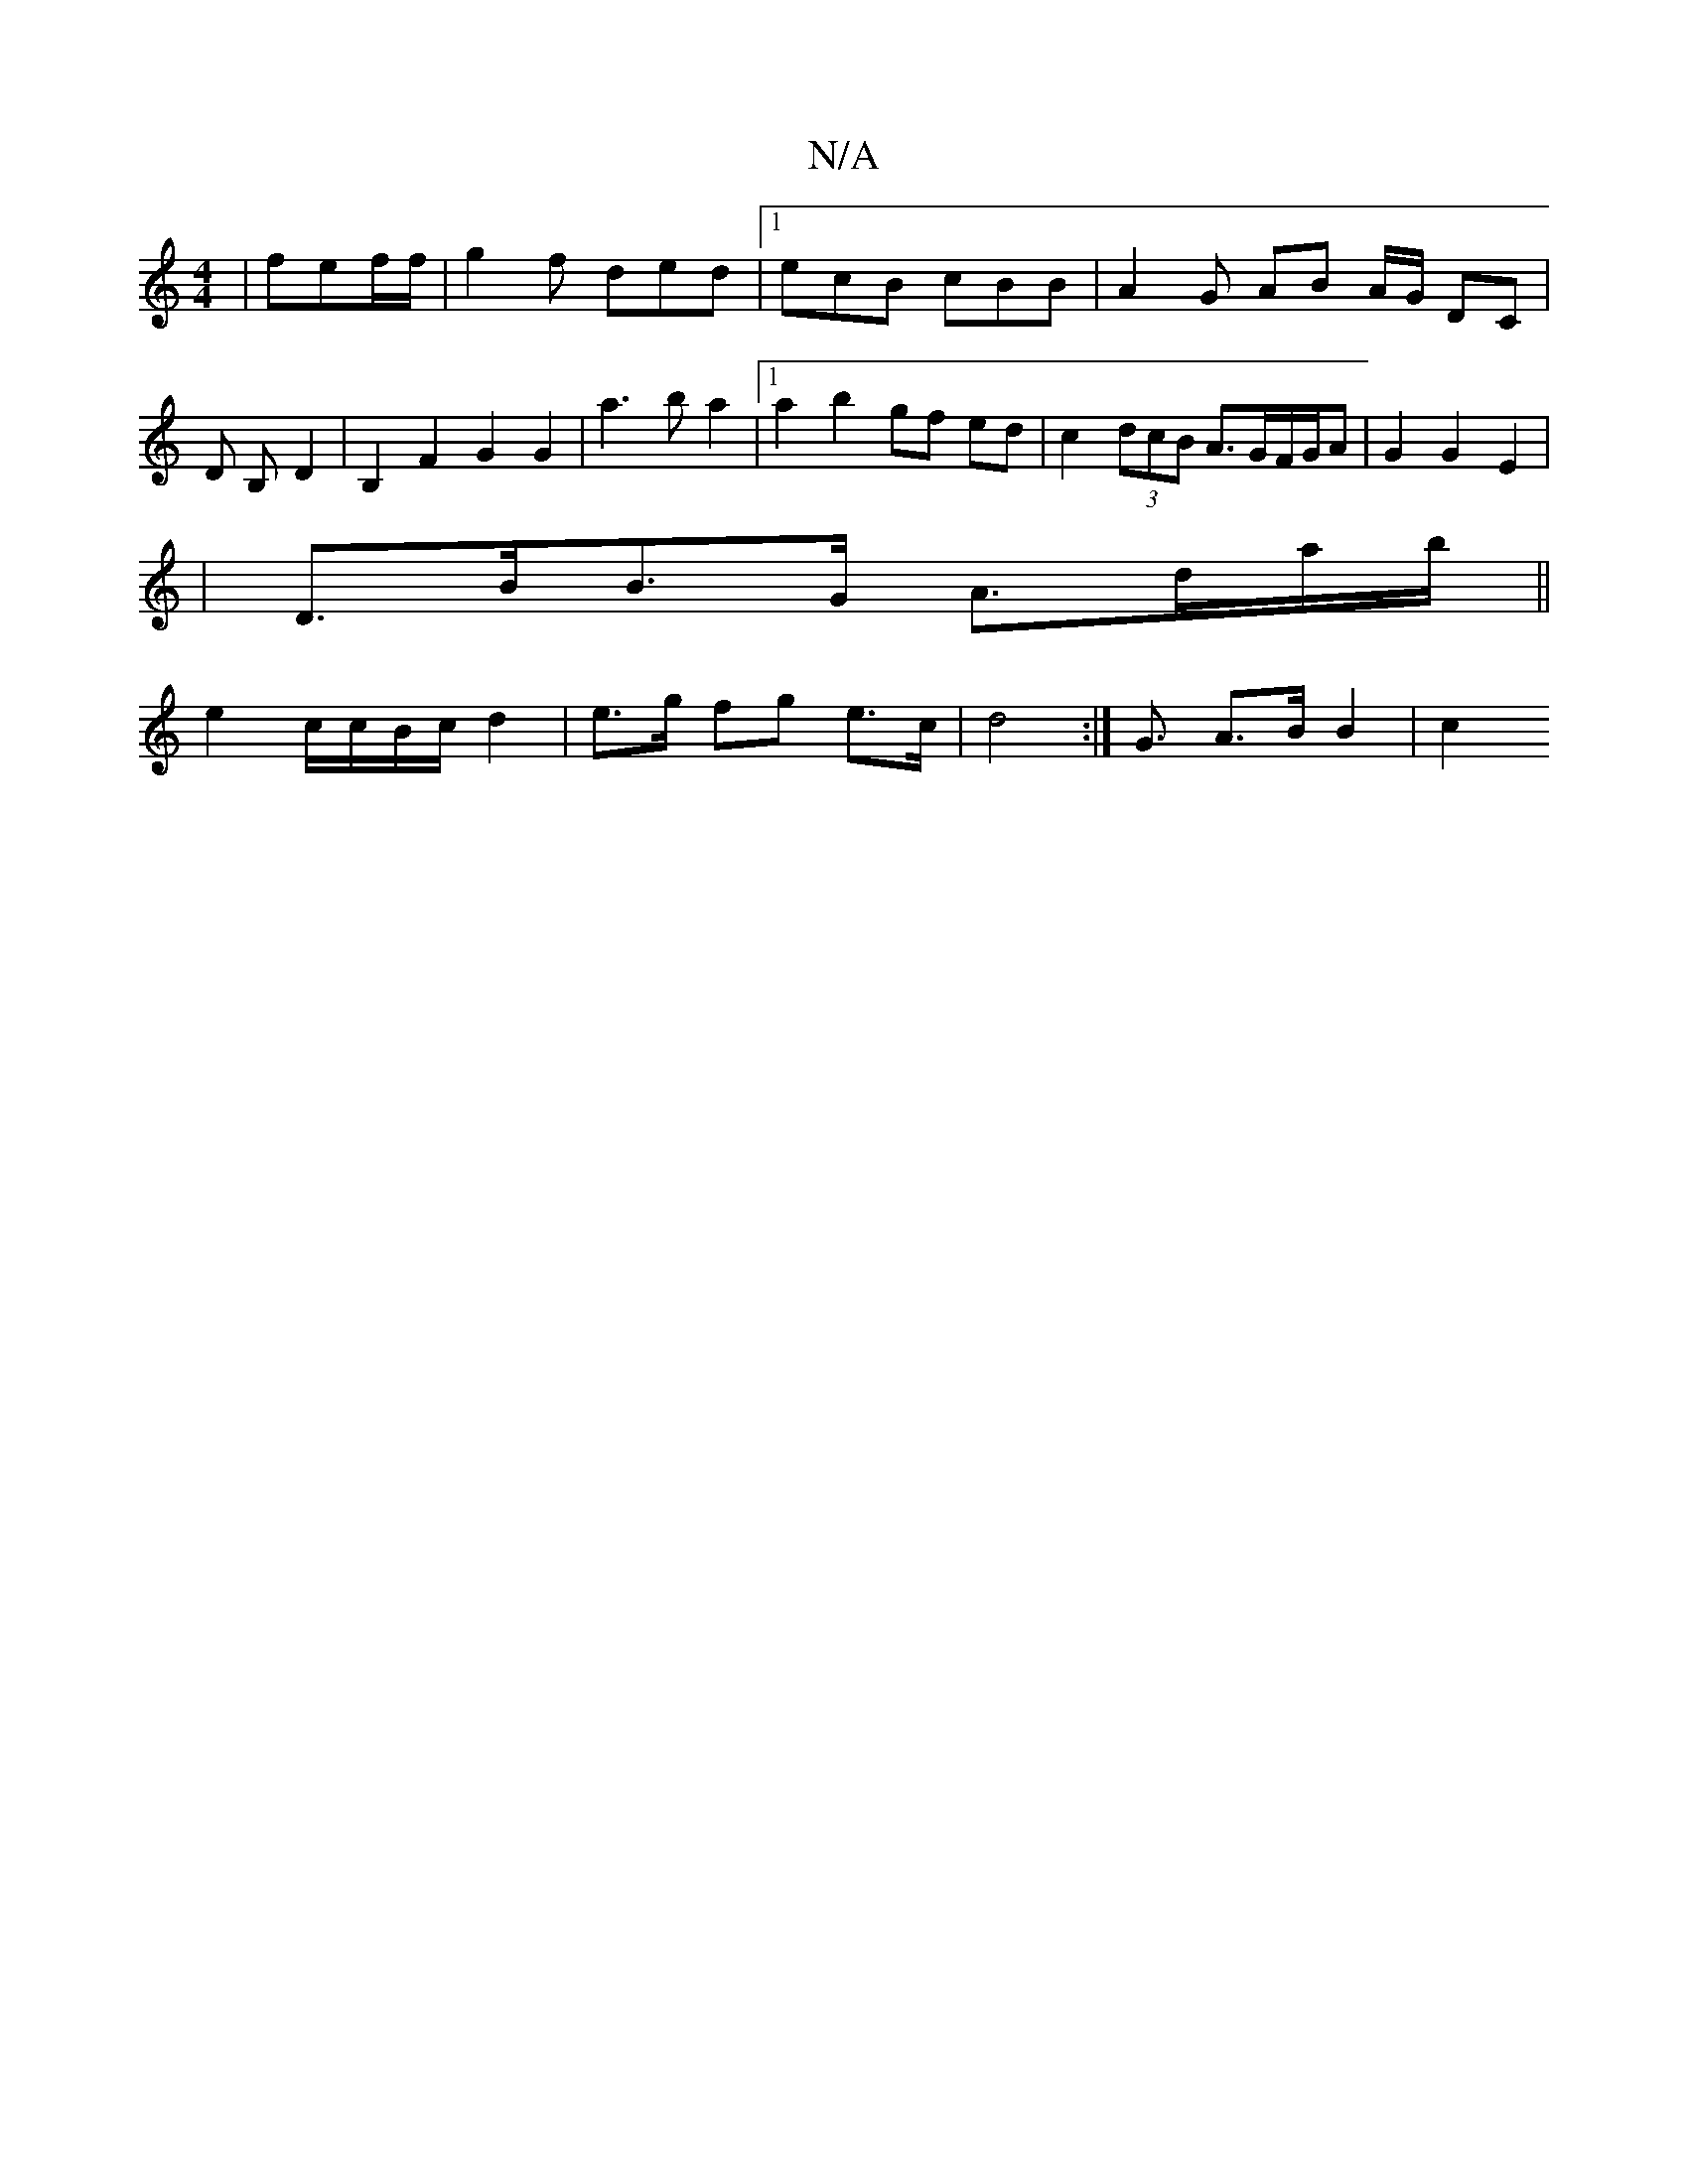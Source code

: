 X:1
T:N/A
M:4/4
R:N/A
K:Cmajor
|fef/f/ | g2f ded |1 ecB cBB | A2 G AB A/G/ DC|
D B,- D2 | B,2 F2 G2 G2 | a3b a2 |[1 a2 b2 gf ed | c2 (3dcB A>GF/G/A | G2 G2 E2|
|D>BB>G A>da/2b/2 ||
e2 c/c/B/c/ d2 | e>g fg e>c|d4 :| G3/ A>B B2 | c2 